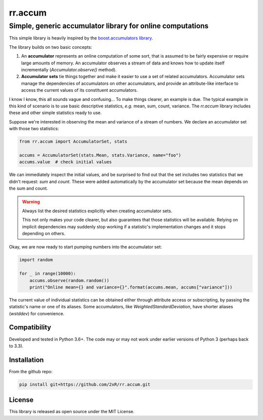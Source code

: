 ========
rr.accum
========

-----------------------------------------------------------
Simple, generic accumulator library for online computations
-----------------------------------------------------------

This simple library is heavily inspired by the `boost.accumulators library <http://www.boost.org/doc/libs/1_64_0/doc/html/accumulators.html>`_.

The library builds on two basic concepts:

1. An **accumulator** represents an online computation of some sort, that is assumed to be fairly expensive or require large amounts of memory. An accumulator observes a stream of data and knows how to update itself incrementally (`Accumulator.observe()` method).

2. **Accumulator sets** tie things together and make it easier to use a set of related accumulators. Accumulator sets manage the dependencies of accumulators on other accumulators, and provide an attribute-like interface to access the current values of its constituent accumulators.

I know I know, this all sounds vague and confusing... To make things clearer, an example is due. The typical example in this kind of scenario is to use basic descriptive statistics, *e.g.* mean, sum, count, variance. The `rr.accum` library includes these and other simple statistics ready to use.

Suppose we're interested in observing the mean and variance of a stream of numbers. We declare an accumulator set with those two statistics:

.. code-block:: python

    from rr.accum import AccumulatorSet, stats

    accums = AccumulatorSet(stats.Mean, stats.Variance, name="foo")
    accums.value  # check initial values

We can immediately inspect the initial values, and be surprised to find out that the set includes two statistics that we didn't request: `sum` and `count`. These were added automatically by the accumulator set because the mean depends on the sum and count.

.. warning:: Always list the desired statistics explicitly when creating accumulator sets.

    This not only makes your code clearer, but also guarantees that those statistics will be available. Relying on implicit dependencies may suddenly stop working if a statistic's implementation changes and it stops depending on others.

Okay, we are now ready to start pumping numbers into the accumulator set:

.. code-block:: python

    import random

    for _ in range(10000):
        accums.observe(random.random())
        print("Online mean={} and variance={}".format(accums.mean, accums["variance"]))

The current value of individual statistics can be obtained either through attribute access or subscripting, by passing the statistic's name or one of its aliases. Some accumulators, like `WeightedStandardDeviation`, have shorter aliases (`wstddev`) for convenience.


Compatibility
=============

Developed and tested in Python 3.6+. The code may or may not work under earlier versions of Python 3 (perhaps back to 3.3).


Installation
============

From the github repo:

.. code-block:: bash

    pip install git+https://github.com/2xR/rr.accum.git


License
=======

This library is released as open source under the MIT License.

.. centered:: Copyright (c) 2017 Rui Rei
